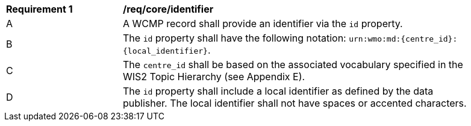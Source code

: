 [[req_core_identifier]]
[width="90%",cols="2,6a"]
|===
^|*Requirement {counter:req-id}* |*/req/core/identifier*
^|A |A WCMP record shall provide an identifier via the `+id+` property.
^|B |The `+id+` property shall have the following notation: `+urn:wmo:md:{centre_id}:{local_identifier}+`.
^|C |The ``centre_id`` shall be based on the associated vocabulary specified in the WIS2 Topic Hierarchy (see Appendix E).
^|D |The `+id+` property shall include a local identifier as defined by the data publisher.  The local identifier shall not have spaces or accented characters.
|===

